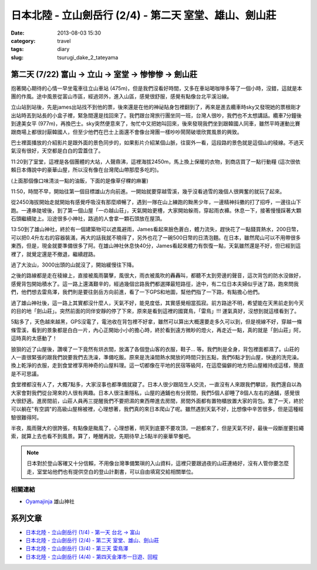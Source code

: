 日本北陸 - 立山劍岳行 (2/4) - 第二天 室堂、雄山、劍山莊
##########################################################
:date: 2013-08-03 15:30
:category: travel
:tags: diary
:slug: tsurugi_dake_2_tateyama


第二天 (7/22) 富山 -> 立山 -> 室堂 -> 惨惨惨 -> 劍山莊
======================================================

抱著開心期待的心情一早坐電車往立山車站 (475m)，但是我們沒看好時間，又多在車站喝咖啡多等了一個小時，沒錯，這就是本團的作風。途中風景從富山市區，經過郊外，進入山區，感覺很舒服，感覺有點像台北平溪沿線。

.. image:: http://farm4.staticflickr.com/3823/9428470974_bf46bd71ca.jpg

立山站到站後，先是james出站找不到他的票，後來還是在他的神祕貼身包裡翻到了，再來是進去纜車時sky又發現她的票根剛才出站時丟到站長的小盒子裡，緊急間還是找回來了。我們跟台灣旅行團坐同一班，台灣人很吵，我們也不太想講話。纜車7分鐘後到達美女平 (977m)，再換巴士。sky突然便意來了，匆忙中又把她叫回來，後來發現我們坐到跟韓國人同車，雖然平時運動比賽跟商場上都很討厭韓國人，但至少他們在巴士上面還不會像台灣團一樣吵吵鬧鬧破壞欣賞風景的興致。

.. image:: http://farm6.staticflickr.com/5339/9428469626_641bb1640c.jpg

巴士裡面播放的介紹影片是跟外面的景色同步的，如果影片介紹某個山脈，往窗外一看，這段路的景色就是這個山的稜線。不過天氣沒有很好，天空都是白白的雲蓋住了。

.. image:: http://farm3.staticflickr.com/2867/9428469150_6e3df015cb.jpg

11:20到了室堂，這裡是各個團體的大站，人聲鼎沸，這裡海拔2450m，馬上換上保暖的衣物，到商店買了一點行動糧 (這次很依賴日本傳說中的豪華山屋，所以沒有像在台灣爬山帶那麼多吃的)。

.. image:: http://farm3.staticflickr.com/2834/9428468978_bc56bc2996.jpg

(上面那個像口味清淡一點的油飯，下面的是像草仔粿的麻薯)

11:50，時間不早，開始往第一個目標雄山方向前進。一開始就要穿越雪溪，幾乎沒看過雪的幾個人很興奮的就玩了起來。

.. image:: http://farm6.staticflickr.com/5525/9385301906_2abd2df768.jpg

從2450海拔開始走就開始有感覺呼吸沒有那麼順暢了，遇到一隊在山上練跑的黝黑少年，一邊精神抖擻的打了招呼，一邊往山下跑。一連串陡坡後，到了第一個山屋「一の越山荘」，天氣開始更槽，大家開始躲雨，穿起雨衣褲。休息一下，接著慢慢踩著大顆石頭繼續陡上。沿途很多小神社，路過的人會拿一顆石頭放在屋頂。

.. image:: http://farm3.staticflickr.com/2853/9428466560_f9427c0ddd.jpg

.. image:: http://farm6.staticflickr.com/5508/9425696471_dd0f35e30b.jpg

13:50到了雄山神社，終於有一個建築物可以遮風避雨，James看起來臉色蒼白，體力流失，趕快花了一點錢買熱水，200日幣，可以把0.4升左右的容器裝滿，再大的話我就不曉得了，另外也花了一碗500日幣的日清泡麵。在日本，雖然爬山可以不用帶很多東西，但是，現金就要準備很多了阿。在雄山神社休息快40分，James看起來體力有恢復一點，天氣雖然還是不好，但已經到這裡了，就覺定還是不撤退，繼續趕路。

過了大汝山，3000出頭的山就沒了，開始緩慢往下降。

.. image:: http://farm8.staticflickr.com/7415/9428464678_56c37e1810.jpg

之後的路線都是走在稜線上，直接被風雨襲擊，風很大，雨衣被風吹的轟轟叫，都聽不太到旁邊的聲音，這次背包的防水沒做好，感覺背包開始積水了。這一路上還滿艱辛的，經過幾個岔路我們都選擇最短路徑，途中，有二位日本夫婦似乎迷了路，跑來問我們，他們想去雷鳥澤，我們則是要往劍岳方向前進，看了一下GPS和地圖，幫他們指了一下路，有點擔心他們。

.. image:: http://farm3.staticflickr.com/2868/9428464394_c91db66a13.jpg

過了雄山神社後，這一路上其實都沒什麼人，天氣不好，能見度低，其實感覺相當孤寂。前方路途不明，希望能在天黑前走到今天的目的地「劍山莊」。突然前面的同伴安靜的停了下來，原來是看到這裡的國寶鳥，「雷鳥」!!! 運氣真好，沒想到就這樣看到了。

.. image:: http://farm4.staticflickr.com/3721/9425694517_e8f5ba5b80.jpg

5點多了，天色越來越黑，GPS沒電了，電池收在背包裡不好拿，雖然可以算出大概還要走多久可以到，但是視線不好，穿越一條條雪溪，看到的景象都是白白一片，內心正開始小小的擔心時，終於看到遠方微眇的燈火，再走近一點，真的就是「劍山莊」阿，這時真的太感動了！

.. image:: http://farm8.staticflickr.com/7334/9428462432_9a4fbb64a6.jpg

狼狽的近了山屋後，讚嘆了一下竟然有烘衣間，放滿了各個登山客的衣服，鞋子... 等。我們則是全身，背包裡面都濕了。山莊的人一直很緊張的跟我們說要我們去洗澡，準備吃飯。原來是洗澡間熱水開放的時間只到五點，我們6點才到山屋，快速的洗完澡。換上乾淨的衣服，走到食堂裡享用神奇的山屋料理。這一切都像在平地的民宿等級阿，在這麼偏僻的地方把山屋維持成這樣，簡直是不可思議。

.. image:: http://farm4.staticflickr.com/3711/9428462148_7693c88e06.jpg

.. image:: http://farm6.staticflickr.com/5524/9425693497_9a9c117dac.jpg

食堂裡都沒有人了，大概7點多，大家沒事也都準備就寢了。日本人很少跟陌生人交流，一直沒有人來跟我們攀談，我們還自以為大家會對我們從台灣來的人很有興趣。日本人很注重隱私，山屋的通鋪也有分房間，我們5個人卻睡了8個人左右的通鋪，感覺很大很舒適。進房間前，山莊人員再三提醒我們不要把濕的東西帶進去房間，房間外面都有置物櫃放置大家的背包。累了一天，終於可以躺在"有空調"的高級山屋棉被裡，心理想著，我們真的來日本爬山了呢。雖然遇到天氣不好，比想像中辛苦很多，但是這種經驗很難得阿。

半夜，風雨聲大的很誇張，有點像是颱風了，心理想著，明天到底要不要攻頂，一趟都來了，但是天氣不好，最後一段斷崖要拉繩索，就算上去也看不到風景。算了，睡醒再說，先期待早上5點半的豪華早餐吧。


.. note:: 日本對於登山客確又十分信賴，不用像台灣準備繁瑣的入山資料，這裡只要跟過夜的山莊連絡好，沒有人管你要怎麼走，室堂站他們也有提供空白的登山計劃書，可以自由填寫交給相關單位。

相關連結
--------------

* `Oyamajinja <http://www.oyamajinja.org/>`__ 雄山神社



系列文章
==========

* `日本北陸 - 立山劍岳行 (1/4) - 第一天 台北 -> 富山 <|filename|/travel/2013_tsurugi_dake_1.rst>`_ 
* `日本北陸 - 立山劍岳行 (2/4) - 第二天 室堂、雄山、劍山莊 <|filename|/travel/2013_tsurugi_dake_2.rst>`_ 
* `日本北陸 - 立山劍岳行 (3/4) - 第三天 雷鳥澤 <|filename|/travel/2013_tsurugi_dake_3.rst>`_ 
* `日本北陸 - 立山劍岳行 (4/4) - 第四天金澤市一日遊、回程 <|filename|/travel/2013_tsurugi_dake_4.rst>`_ 
